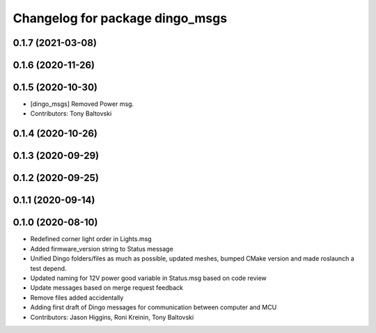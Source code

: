 ^^^^^^^^^^^^^^^^^^^^^^^^^^^^^^^^
Changelog for package dingo_msgs
^^^^^^^^^^^^^^^^^^^^^^^^^^^^^^^^

0.1.7 (2021-03-08)
------------------

0.1.6 (2020-11-26)
------------------

0.1.5 (2020-10-30)
------------------
* [dingo_msgs] Removed Power msg.
* Contributors: Tony Baltovski

0.1.4 (2020-10-26)
------------------

0.1.3 (2020-09-29)
------------------

0.1.2 (2020-09-25)
------------------

0.1.1 (2020-09-14)
------------------

0.1.0 (2020-08-10)
------------------
* Redefined corner light order in Lights.msg
* Added firmware_version string to Status message
* Unified Dingo folders/files as much as possible, updated meshes, bumped CMake version and made roslaunch a test depend.
* Updated naming for 12V power good variable in Status.msg based on code review
* Update messages based on merge request feedback
* Remove files added accidentally
* Adding first draft of Dingo messages for communication between computer and MCU
* Contributors: Jason Higgins, Roni Kreinin, Tony Baltovski
